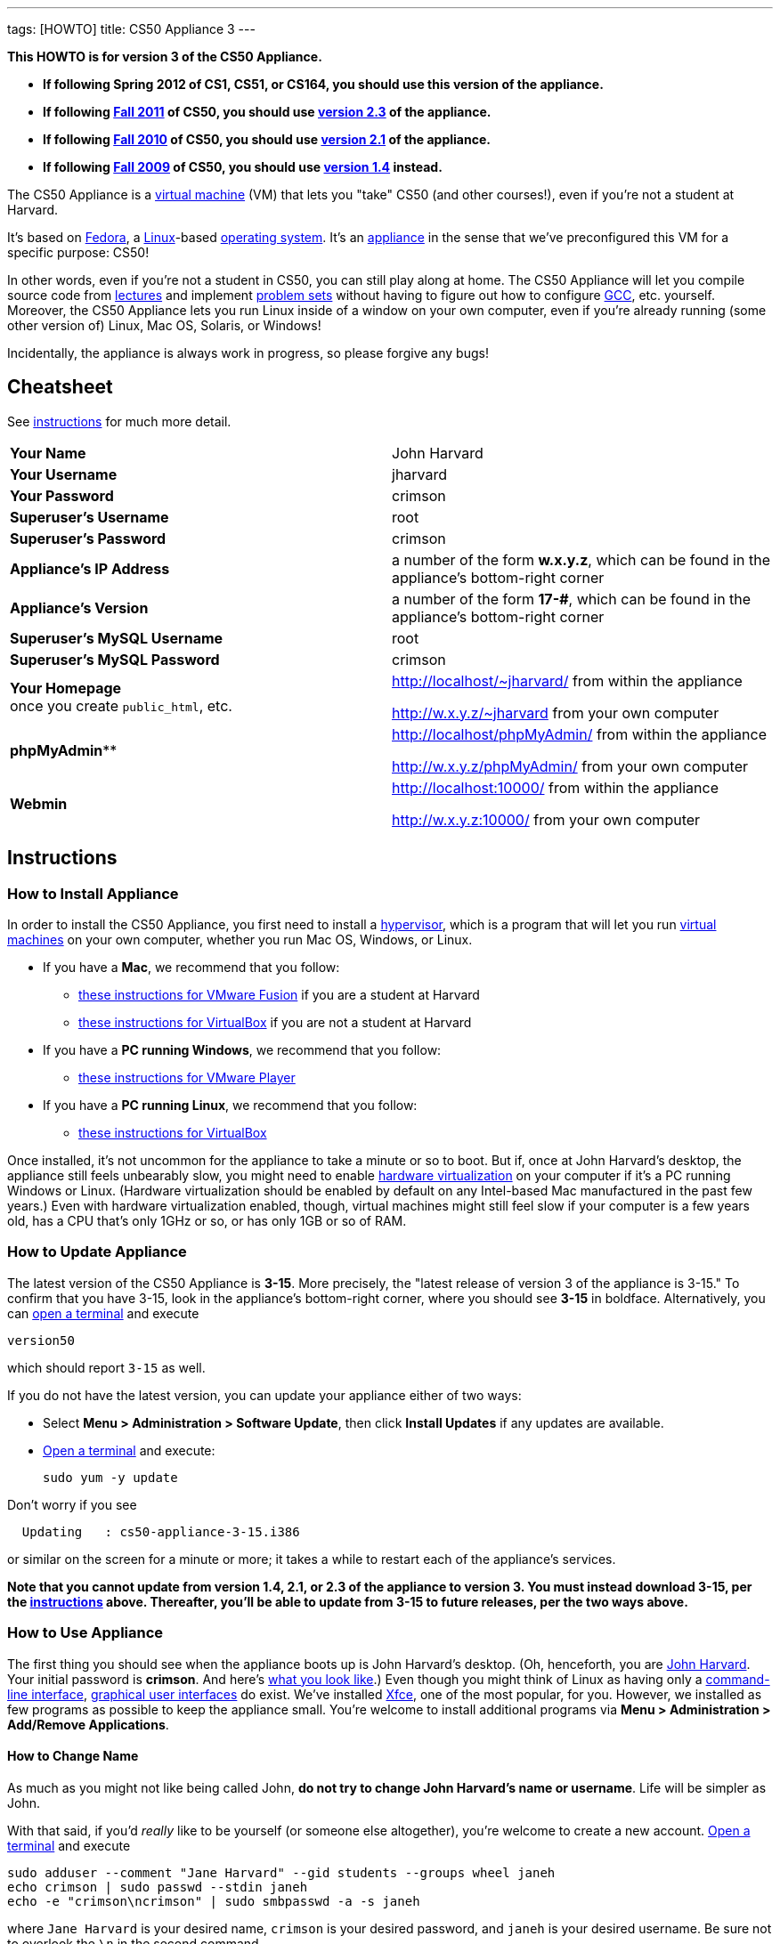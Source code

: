 ---
tags: [HOWTO]
title: CS50 Appliance 3
---

*This HOWTO is for version 3 of the CS50 Appliance.*

* *If following Spring 2012 of CS1, CS51, or CS164, you should use this
version of the appliance.*
* *If following https://www.cs50.net/[Fall 2011] of CS50, you should use
link:../2.3[version 2.3] of the appliance.*
* *If following http://cs50.tv/2010/fall/[Fall 2010] of CS50, you should
use link:../2.1[version 2.1] of the appliance.*
* *If following http://cs50.tv/2009/fall/[Fall 2009] of CS50, you should
use link:../1.4[version 1.4] instead.*

The CS50 Appliance is a
http://en.wikipedia.org/wiki/Virtual_machine[virtual machine] (VM) that
lets you "take" CS50 (and other courses!), even if you're not a student
at Harvard.

It's based on
http://en.wikipedia.org/wiki/Fedora_(operating_system)[Fedora], a
http://en.wikipedia.org/wiki/Linux[Linux]-based
http://en.wikipedia.org/wiki/Operating_system[operating system]. It's an
http://en.wikipedia.org/wiki/Computer_appliance[appliance] in the sense
that we've preconfigured this VM for a specific purpose: CS50!

In other words, even if you're not a student in CS50, you can still play
along at home. The CS50 Appliance will let you compile source code from
https://www.cs50.net/lectures/[lectures] and implement
https://www.cs50.net/psets/[problem sets] without having to figure out
how to configure
http://en.wikipedia.org/wiki/GNU_Compiler_Collection[GCC], etc.
yourself. Moreover, the CS50 Appliance lets you run Linux inside of a
window on your own computer, even if you're already running (some other
version of) Linux, Mac OS, Solaris, or Windows!

Incidentally, the appliance is always work in progress, so please
forgive any bugs!


Cheatsheet
----------

See link:#_instructions[instructions] for much more detail.

[cols=",",]
|=============================================================
|*Your Name* | John Harvard
|*Your Username* | jharvard
|*Your Password* | crimson
|*Superuser's Username* | root
|*Superuser's Password* | crimson
|*Appliance's IP Address* | a number of the form *w.x.y.z*, which can be found in the appliance's bottom-right corner
|*Appliance's Version* | a number of the form *17-#*, which can be found in the appliance's bottom-right corner
|*Superuser's MySQL Username* | root
|*Superuser's MySQL Password* | crimson
|*Your Homepage* +
once you create `public_html`, etc. | http://localhost/~jharvard/ from within the appliance

http://w.x.y.z/~jharvard from your own computer
|*phpMyAdmin*** | http://localhost/phpMyAdmin/ from within the appliance

http://w.x.y.z/phpMyAdmin/ from your own computer
|*Webmin* | http://localhost:10000/ from within the appliance

http://w.x.y.z:10000/ from your own computer
|=============================================================


Instructions
------------


[[how_to_install_appliance]]
How to Install Appliance
~~~~~~~~~~~~~~~~~~~~~~~~

In order to install the CS50 Appliance, you first need to install a
http://en.wikipedia.org/wiki/Hypervisor[hypervisor], which is a program
that will let you run
http://en.wikipedia.org/wiki/Virtual_machine[virtual machines] on your
own computer, whether you run Mac OS, Windows, or Linux.

* If you have a *Mac*, we recommend that you follow:
** link:VMware_Fusion[these instructions for VMware
Fusion] if you are a student at Harvard
** link:VirtualBox[these instructions for VirtualBox]
if you are not a student at Harvard
* If you have a *PC running Windows*, we recommend that you follow:
** link:VMware_Player[these instructions for VMware
Player]
* If you have a *PC running Linux*, we recommend that you follow:
** link:VirtualBox[these instructions for VirtualBox]

Once installed, it's not uncommon for the appliance to take a minute or
so to boot. But if, once at John Harvard's desktop, the appliance still
feels unbearably slow, you might need to enable
link:../../Hardware_Virtualization[hardware virtualization] on your computer
if it's a PC running Windows or Linux. (Hardware virtualization should
be enabled by default on any Intel-based Mac manufactured in the past
few years.) Even with hardware virtualization enabled, though, virtual
machines might still feel slow if your computer is a few years old, has
a CPU that's only 1GHz or so, or has only 1GB or so of RAM.


How to Update Appliance
~~~~~~~~~~~~~~~~~~~~~~~

The latest version of the CS50 Appliance is *3-15*. More precisely, the
"latest release of version 3 of the appliance is 3-15." To confirm that
you have 3-15, look in the appliance's bottom-right corner, where you
should see *3-15* in boldface. Alternatively, you can
link:#_how_to_open_a_terminal[open a terminal] and execute

`version50`

which should report `3-15` as well.

If you do not have the latest version, you can update your appliance
either of two ways:

* Select *Menu > Administration > Software Update*, then click *Install
Updates* if any updates are available.
* link:#_how_to_open_a_terminal[Open a terminal] and execute:
+
------------------
sudo yum -y update
------------------

Don't worry if you see

`  Updating   : cs50-appliance-3-15.i386`

or similar on the screen for a minute or more; it takes a while to
restart each of the appliance's services.

*Note that you cannot update from version 1.4, 2.1, or 2.3 of the
appliance to version 3. You must instead download 3-15, per the
link:#how_to_install_appliance[instructions] above. Thereafter, you'll
be able to update from 3-15 to future releases, per the two ways above.*


How to Use Appliance
~~~~~~~~~~~~~~~~~~~~

The first thing you should see when the appliance boots up is John
Harvard's desktop. (Oh, henceforth, you are
http://en.wikipedia.org/wiki/John_Harvard_(clergyman)[John Harvard].
Your initial password is *crimson*. And here's
http://en.wikipedia.org/wiki/File:BostonTrip-91.jpg[what you look
like].) Even though you might think of Linux as having only a
http://en.wikipedia.org/wiki/Command-line_interface[command-line
interface],
http://en.wikipedia.org/wiki/Graphical_user_interface[graphical user
interfaces] do exist. We've installed
http://en.wikipedia.org/wiki/Xfce[Xfce], one of the most popular, for
you. However, we installed as few programs as possible to keep the
appliance small. You're welcome to install additional programs via *Menu
> Administration > Add/Remove Applications*.


How to Change Name
^^^^^^^^^^^^^^^^^^

As much as you might not like being called John, *do not try to change
John Harvard's name or username*. Life will be simpler as John.

With that said, if you'd _really_ like to be yourself (or someone else
altogether), you're welcome to create a new account.
link:#_how_to_open_a_terminal[Open a terminal] and execute

`sudo adduser --comment "Jane Harvard" --gid students --groups wheel janeh` +
`echo crimson | sudo passwd --stdin janeh` +
`echo -e "crimson\ncrimson" | sudo smbpasswd -a -s janeh`

where `Jane Harvard` is your desired name, `crimson` is your desired
password, and `janeh` is your desired username. Be sure not to overlook
the `\n` in the second command.

If you'd also like to start logging into the appliance automatically
under your new identity (instead of John Harvard's), execute

`sudo nano /etc/gdm/custom.conf`

and change `jharvard` to your own username. Then hit *ctrl-x*, then *y*,
then *Enter* to save and quit.


How to Change Password
^^^^^^^^^^^^^^^^^^^^^^

You can change your password in any of these ways:

* Select *Menu > Preferences > Password* and follow the on-screen
prompts.
* link:#_how_to_open_a_terminal[Open a terminal] and execute: +
+
------
passwd
------

With that said, allow us to suggest that you not change John Harvard's
password if your own computer is already password-protected. (Life will
be simpler with *crimson*.) The appliance has been configured in such a
way that only someone with access to your computer (e.g., you) can
access the appliance. Even though the appliance can connect to the
Internet, the Internet cannot connect to the appliance.


How to Change Language
^^^^^^^^^^^^^^^^^^^^^^

*This feature may require Internet access.*

If English is not your native language, you may want to change the
appliance's default language. Some things will remain in English, but
you might find yourself more at home nonetheless. Select *Menu >
Administration > Language*, inputting your password if prompted. Select
your preferred language from the list that appears, then click *OK*. If
prompted, click *Import key*. You may need to wait for a bit as the
language is installed. Then link:#_how_to_restart_appliance[restart the
appliance] and log back in.


How to Change Keyboard Layout
^^^^^^^^^^^^^^^^^^^^^^^^^^^^^

If you have a non-U.S. (or non-standard) keyboard, you may want (or
need!) to change your keyboard's layout as follows.

1.  Select *Menu > Settings > Keyboard*.
2.  Click *Layout*.
3.  Uncheck *Use system defaults*.
4.  Leave *Keyboard model* blank unless you have one of the keyboards
listed.
5.  Click *Add* down below *Keyboard layout*.
6.  Select your keyboard's layout (and variant, if any).
7.  Click *OK*.
8.  Ensure that your selection is now highlighted instead of *English
(US)*, then click *Close*.


How to Change Time Zone
^^^^^^^^^^^^^^^^^^^^^^^

If you don't live in Cambridge, Massachusetts, USA, you may want to
change the appliance's timezone. Select *Menu > Administration > Date &
Time*. Click the *Time Zone* tab, select the nearest city in your time
zone, then click *OK*, leaving *System clock uses UTC* checked.


How to Open a Terminal
^^^^^^^^^^^^^^^^^^^^^^

You can open a terminal in any of these ways:

* Select *Menu > Programming > Terminal* or *Menu > Accessories >
Terminal*. You'll find yourself in your home directory (`~`).
* Click Terminal's icon (a black square) in the appliance's bottom-left
corner. You'll find yourself in your home directory (`~`).
* Right-click anywhere on your desktop and select *Open Terminal Here*.
You'll find yourself in `~/Desktop/`.
* Select *Menu > Programming > gedit* or *Menu > Accessories > gedit*.
You'll find yourself in your home directory (`~`) in gedit's bottom
panel.

No matter the approach you take, it's in the terminal window that you'll
be able to type commands like `cd`, `gcc`, `ls`, etc.


How to SSH to Appliance
^^^^^^^^^^^^^^^^^^^^^^^

If you'd like to SSH to the appliance from your own computer (as with
Terminal on Mac OS or with PuTTY on Windows), you can SSH from your
computer to the appliance's IP address (which is displayed in the
appliance's bottom-right corner).

*Note that, for security's sake, you can SSH to the appliance as
`jharvard` but not as `root`.*


How to Assign Appliance a Static IP Address
^^^^^^^^^^^^^^^^^^^^^^^^^^^^^^^^^^^^^^^^^^^

_Coming Soon_


How to Change Resolution
^^^^^^^^^^^^^^^^^^^^^^^^

You can change the appliance's resolution (i.e., width and height) in
either of these ways:

* Select *Menu > Preferences > Display* within the appliance, select a
new value to the right of *Resolution*, then click *Close*.
* Click and drag the appliance's bottom-right corner.


How to Change Volume
^^^^^^^^^^^^^^^^^^^^

1.  Select *Menu > Sound & Video > Mixer*.
2.  Select *Playback: Internal Audio Analog Stereo (PulseAudio Mixer)*
next to *Sound card*.
3.  Click '''Select Controls...".
4.  Check *Master* then click *Close*.
5.  Drag the sliders upward to increase the audio's volume.
6.  Click *Quit*.
7.  Visit http://www.youtube.com/ in Chrome to test with a video!


How to Enter/Exit Fullscreen Mode
^^^^^^^^^^^^^^^^^^^^^^^^^^^^^^^^^


VMware Fusion
+++++++++++++

_Coming Soon_


VMware Player
+++++++++++++

_Coming Soon_


VMware Workstation
++++++++++++++++++

_Coming Soon_


VirtualBox
++++++++++

To enter fullscreen mode, select *Switch to Fullscreen* from
VirtualBox's *Machine* menu while the appliance is running. (This menu
is outside of the appliance, not inside of it.)

To exit fullscreen mode, move your cursor to the middle of the bottom of
your screen, at which point a menu should appear. Click the second icon
from the right (which resembles two squares).


How to Use phpMyAdmin
^^^^^^^^^^^^^^^^^^^^^

You can access phpMyAdmin in either of these ways:

* Visit http://localhost/phpMyAdmin/ or http://w.x.y.z/phpMyAdmin/
(where *w.x.y.z* is the appliance's IP address, which can be found in
the appliance's bottom-right corner) using Chrome within the appliance.
* Visit http://w.x.y.z/phpMyAdmin/ (where *w.x.y.z* is the appliance's
IP address, which can be found in the appliance's bottom-right corner)
using your own computer's browser.

No matter the approach you take, log in as *jharvard* (or, if necessary,
*root*) with a password of *crimson* if prompted.


How to Restore Snapshots
^^^^^^^^^^^^^^^^^^^^^^^^

Every 10 minutes, the appliance take "snapshots" of source code in
`/home` just in case you accidentally delete something. (You can also
mitigate accidental deletions by
link:#_how_to_synchronize_files_with_dropbox[synchronizing with
Dropbox].)

Suppose that you just deleted `~/pset1/hello.c`. Odds are you'll find it
in the `minutely.0` or `minutely.1` snapshot, depending on the current
time, in which case you can recover it with

`cp /.snapshots/minutely.0/home/jharvard/pset1/hello.c ~/pset1`

or with

`cp /.snapshots/minutely.1/home/jharvard/pset1/hello.c ~/pset1`

in a link:#_how_to_open_a_terminal[terminal]. If you need to recover an
earlier version, you can go further back in time via `minutely.2`,
`minutely.3`, or `minutely.4`. If you'd instead like to go back an hour
or so, you can start with `hourly.0`, followed by `hourly.1`,
`hourly.2`, and so on. Below are all of the intervals you can try.
Realize that the times only estimates, since the intervals' definitions
depend on the current time.

[cols=",",]
|====================================================
|`minutely.0` |10 minutes ago
|`minutely.1` |20 minutes ago
|`minutely.2` |30 minutes ago
|`minutely.3` |40 minutes ago
|`minutely.4` |50 minutes ago
|`hourly.0` |1 hour ago
|`hourly.1` |2 hours ago
|... |...
|`hourly.22` |23 hours ago
|`daily.0` |yesterday
|`daily.1` |2 days ago
|... |...
|`daily.5` |6 days ago
|`weekly.0` |1 week ago
|`weekly.1` |2 weeks ago
|... |...
|`weekly.51` |51 weeks ago
|====================================================

To see which intervals are actually available to you, execute:

`ls /.snapshots/`


How to Enable Dropbox
^^^^^^^^^^^^^^^^^^^^^

*This feature requires Internet access.*

To make it easier to back up files within the appliance automatically as
well as share them with your own computer(s), you can synchronize a
directory in John Harvard's account with
http://www.dropbox.com/features[Dropbox]. *If a student at Harvard, just
take care to respect the course's policies on academic honesty.*

Here's how to configure the appliance for Dropbox.

1.  link:#_how_to_open_a_terminal[Open a terminal].
2.  Execute:
+
----------------
dropbox start -i
----------------
3.  You should be prompted to "download the proprietary daemon" (i.e.,
software); click *OK*. The software should proceed to download and
unpack.
4.  You should then be prompted to set up Dropbox.
* If you don't already have a Dropbox account, leave *I don't have a
Dropbox account* checked, then click *Next*. Create your Dropbox as
prompted.
* If you already have an Dropbox account, check *I already have a
Dropbox account*, then click *OK*. Log in as prompted.
5.  If prompted to upgrade your Dropbox, simply leave *2 GB* checked
(which is free) then click *Next*, unless you want to upgrade to a paid
account.
6.  If prompted to *Choose setup type*, leave *Typical* checked, then
click *Install*.
7.  If prompted to take a 5-step tour, click *Skip Tour*; its
screenshots won't match what you'll see in the appliance.
8.  When informed *That's it!*, uncheck *Open my Dropbox folder now*,
then click *Finish*.
9.  If prompted for your admin password, input *crimson* (unless you
changed your root password to something else). *Don't worry if you then
see an error about "wrong password."*

If you then execute

`dropbox status`

you should see:

`Idle`

If you then execute

`cd ~/Dropbox/` +
`ls`

you should your dropbox's files. Alternatively, you can select *Menu >
Dropbox*. If you just created an account, among them will be *Getting
Started.pdf*, *Photos*, and *Public*. You can browse those same files
(and any others you create) at https://www.dropbox.com/login. You can
even undelete files.

*Only those files and folders that you save in `~/Dropbox/` will be
synchronized with your Dropbox account.*


How to Transfer Files between Appliance and Your Computer
^^^^^^^^^^^^^^^^^^^^^^^^^^^^^^^^^^^^^^^^^^^^^^^^^^^^^^^^^

If you'd like to
http://en.wikipedia.org/wiki/SSH_file_transfer_protocol[SFTP] to the
appliance from your own computer (as with
http://cyberduck.ch/[Cyberduck] on Mac OS or with
http://winscp.net/eng/download.php[WinSCP] on Windows), you can SFTP
from your computer to *w.x.y.z* (where *w.x.y.z* is the appliance's IP
address, which can be found in the appliance's bottom-right corner).

Alternatively, you can "mount" John Harvard's home directory (via a
protocol called http://en.wikipedia.org/wiki/Server_Message_Block[SMB],
otherwise known as http://en.wikipedia.org/wiki/CIFS[CIFS]) in a window
on your own desktop, to and from which you can drag and drop files.
Here's how, whether you run Linux, Mac OS, or Windows.


Windows
+++++++

1.  Open any folder on your hard drive.
2.  Click the address bar atop the folder's window and input
*\\w.x.y.z\jharvard* (where *w.x.y.z* is the appliance's IP address,
which can be found in the appliance's bottom-right corner), then click
*Enter*.
3.  If prompted for your name and password:
a.  Input *jharvard* for *User name*.
b.  Input *crimson* for *Password*.
c.  Check *Remember my credentials* if you'd like.
d.  Click *Connect*.

John Harvard's home directory should then open in a new window.


Mac OS
++++++

1.  Select *Connect to Server...* from the Finder's *Go* menu.
2.  Under *Server Address:*, input *smb://w.x.y.z* (where *w.x.y.z* is
the appliance's IP address, which can be found in the appliance's
bottom-right corner). (Click the *+* icon if you'd like to add the
appliance to your *Favorite Servers*.) Then click *Connect*.
3.  If prompted for your name and password:
a.  Select *Registered User*.
b.  Input *jharvard* for *Name*.
c.  Input *crimson* for *Password*.
d.  Click *Connect*.

John Harvard's home directory should then open in a new window.


Linux
+++++


GNOME

1.  Select *Connect to Server...* from the *Places* menu.
2.  Input *w.x.y.z* for *Server* (where *w.x.y.z* is the appliance's IP
address, which can be found in the appliance's bottom-right corner).
3.  Select *Windows share* for *Type*.
4.  Input *jharvard* for *Share*.
5.  Input */* for *Folder*.
6.  Input *CS50* for *Domain name*.
7.  Input *jharvard* for *User name*.
8.  Input *crimson* for *Password*.
9.  Check *Remember this password* if you'd like.
10. Click *Connect*.

John Harvard's home directory should then open in a new window.


KDE

1.  Open Dolphin (as via *Computer > Network*).
2.  Select *Network*.
3.  Click *Add Network Folder*.
4.  Select *Microsoft® Windows® network drive*, then click *Next*.
5.  Input *appliance* for *Name*.
6.  Input *w.x.y.z* for *Server* (where *w.x.y.z* is the appliance's IP
address, which can be found in the appliance's bottom-right corner).
7.  Input *jharvard* for *Folder*.
8.  Check *Create an icon for this remote folder* if you'd like.
9.  Click *Finish*.
10. Input *jharvard* for *Username*.
11. Input *crimson* for *Password*.
12. Check *Remember password* if you'd like.
13. Click *OK*.

John Harvard's home directory should then open in a new window.


Xfce

1.  Install `gvfs-smb` as `root` (as via `sudo`) if not installed
already, as with
+
-----------------------
yum -y install gvfs-smb
-----------------------
+
if running CentOS, Fedora, or RedHat or with
+
-----------------------------
apt-get install gvfs-backends
-----------------------------
+
if running Debian or Ubuntu.
2.  Launch Thunar (as via *Applications Menu > System > Thunar File
Manager*).
3.  Select *Open Location...* from the *Go* menu.
4.  Input *smb://w.x.y.z/jharvard/* (where *w.x.y.z* is the appliance's
IP address, which can be found in the appliance's bottom-right corner)
for *Location* then click *Open*.
5.  Input *jharvard* for *Username*.
6.  Input *CS50* for *Domain*.
7.  Input *crimson* for *Password*.
8.  Check *Remember forever* if you'd like.
9.  Click *Connect*.


How to Access Appliance from Another Computer
^^^^^^^^^^^^^^^^^^^^^^^^^^^^^^^^^^^^^^^^^^^^^

*This feature is not supported on Harvard's campus.*

By default, you can access the appliance from your own computer via
*w.x.y.z* (where *w.x.y.z* is the appliance's IP address, which can be
found in the appliance's bottom-right corner). That IP address only
exists within the confines of your hypervisor, though, so, by default,
it's _not_ possible to access the appliance from other computers on your
LAN (i.e., home network).

However, the appliance also comes with a "bridged" network interface
(`eth2`) that you can activate manually. So long as your LAN supports
http://en.wikipedia.org/wiki/Dynamic_Host_Configuration_Protocol[DHCP]
(which most home networks do), that interface will acquire an IP address
on your LAN, at which point you can access the appliance via HTTP or SSH
via _that_ IP from any computer on your LAN.

However, for security's sake, you will not be able (from any computer
besides your own, on which the appliance is running) to:

* access phpMyAdmin
* access Webmin
* link:#_how_to_transfer_files_between_appliance_and_your_computer[mount
John Harvard's home directory] in a window on your desktop

You will be able to:

* access John Harvard's homepage
* SSH to the appliance

Unfortunately, odds are `eth2` will not work on Harvard's campus because
of Harvard's firewall.

*Before activating `eth2`, you should first
link:#_how_to_change_password[change John Harvard's password] to
something only you know for security's sake.*

To enable `eth2` temporarily, link:#_how_to_open_a_terminal[open a
terminal] and execute:

`sudo ifup eth2`

If your LAN indeed supports DHCP, you should see:

`Determining IP information for eth2... done.`

To find out which IP address was assigned by your LAN to the appliance,
execute

`ifconfig eth2`

and look to the right of *inet addr* (not *inet6 addr*). That's the
address via which you can accessible the appliance from another computer
on your LAN. Odds are it will start with *192.168.0* or *192.168.1* or
*10.0.1*, though other prefixes are possible.

If you would like to enable `eth2` permanently:

1.  Select *Menu > Administration > Network*.
2.  Highlight *eth2* in the window that appears, then click *Edit*.
3.  Check *Activate device when computer starts*, then click *OK*.
4.  Select *File > Save*, then click *OK*.
5.  Select *File > Quit*.
6.  link:#_how_to_restart_appliance[Restart the appliance].

Just realize that each time the appliance starts, it may be assigned a
different IP address on your LAN via DCHP, so you might need to re-run

`ifconfig eth2`

each time to find out the current address. If your home router supports
"DHCP reservations," know that you can find out the MAC (i.e., Ethernet)
address of `eth2` by running

`ifconfig eth2`

as well. Look to the right of *HWaddr* for the address. Alternatively,
if you think it's safe to assign the appliance a static IP address on
your LAN without your home router even knowing, select *Menu >
Administration > Network*, highlight *eth2* in the window that appears,
click *Edit*, select *Statically set IP addresses*, and configure the
interface as you see fit.


How to Take a Screenshot
^^^^^^^^^^^^^^^^^^^^^^^^

It's sometimes helpful to take a screenshot of the appliance so that you
can remember or share something you see on your screen. *If officially
enrolled in a course at Harvard, just take care to respect the course's
policies on academic honesty.*

To take a screenshot inside of the appliance:

1.  Select *Menu > Accessories > Screenshot*.
2.  Check a *Region to capture*.
3.  Leave *Capture the mouse pointer* checked unless you'd like to hide
it.
4.  Leave *Delay before capturing* at *1*, unless you need more time.
5.  Click *OK*.
6.  You should then be prompted to decide on an *Action*. Leave *Save*
checked and then click *OK* if you'd like to save the screenshot as a
file; decide on a destination as prompted. You can then share that
screenshot with someone if necessary, as by opening Gmail in Firefox and
sending it as an attachment.

You can also link:#_how_to_share_control_of_your_screen[share control of
your screen] if you need someone else to see more than a screenshot.


How to Share Control of Your Screen
^^^^^^^^^^^^^^^^^^^^^^^^^^^^^^^^^^^

*This feature requires Internet access.*

So that you can help (and be helped by!) fellow learners on the
Internet, the appliance comes with
http://www.teamviewer.com/[TeamViewer], which lets you share (control
of) your screen with someone else (a "partner") on the Internet (and
vice versa). *If officially enrolled in a course at Harvard, just take
care to respect the course's policies on academic honesty.*

To share your screen with some else:

1.  Select *Menu > Share Screen*. A window should appear.
2.  Tell your partner the *ID* and *Password* that you see. Once your
partner inputs those values, your screen should be shared. Though if
your own computer has a firewall, you might first be prompted to "allow
incoming connections" or the like.

To see someone else's screen:

1.  Ask your partner for an *ID* and *Password*.
2.  Select *Menu > Share Screen*. A window should appear.
3.  Input the *ID* into that window, then click *Connect to partner*.
4.  When prompted, input the *Password*, at which point you should see
your partner's screen.

If you would like to connect to someone else's appliance from your own
computer (rather than from your own appliance) or from a mobile device,
you can download TeamViewer for free for Android, iOS, Linux, Mac OS, or
Windows from http://www.teamviewer.com/en/download.aspx.


How to Disable Automatic Login
^^^^^^^^^^^^^^^^^^^^^^^^^^^^^^

By default, the appliance logs you in as John Harvard. To disable
automatic login, link:#_how_to_open_a_terminal[open a terminal] and
execute:

`sudo rm -f /etc/gdm/custom.conf`

Then link:#_how_to_restart_appliance[restart the appliance]. You should
now see a login prompt instead of John Harvard's desktop.


How to Log Out of Appliance
^^^^^^^^^^^^^^^^^^^^^^^^^^^

To log out of the appliance, click
image:Exit.png[Exit.png,title="image"] in the appliance's bottom-right
corner, then click *Log Out*.


How to Restart Appliance
^^^^^^^^^^^^^^^^^^^^^^^^

You can restart the appliance in either of these ways:

* Click image:Exit.png[Exit.png,title="image"] in the appliance's
bottom-right corner, then click *Restart*.
* link:#_how_to_open_a_terminal[Open a terminal] and execute the below,
inputting your password if prompted:
+
------------
sudo restart
------------


How to Shut Down Appliance
^^^^^^^^^^^^^^^^^^^^^^^^^^

You can shut down the appliance in either of these ways:

* Click image:Exit.png[Exit.png,title="image"] in the appliance's
bottom-right corner, then click *Shut Down*.
* link:#_how_to_open_a_terminal[Open a terminal] and execute the below,
inputting your password if prompted:
+
-------------
sudo shutdown
-------------


How to Configure Appliance for a Proxy Server
^^^^^^^^^^^^^^^^^^^^^^^^^^^^^^^^^^^^^^^^^^^^^

If your own computer sits behind an HTTP proxy server, you might need to
configure the appliance to route HTTP traffic through that proxy as
well. Here's how.

1.  link:#_how_to_open_a_terminal[Open a terminal] and execute the below,
inputting your password if prompted:
+
---------------------------------
sudo nano /etc/profile.d/proxy.sh
---------------------------------
2.  Add the following line to that (otherwise empty) file, where
`example.com` is the address of your proxy server and `80` is its port
number:
+
----------------------------------------
export http_proxy=http://example.com:80/
----------------------------------------
3.  Save and quit Nano by hitting *ctrl-X*, then *y*, then *Enter*.
4.  Execute:
+
--------------------------------------
sudo chmod 644 /etc/profile.d/proxy.sh
--------------------------------------
5.  link:#_how_to_restart_appliance[Restart the appliance].


How to Run Programs from Lectures
~~~~~~~~~~~~~~~~~~~~~~~~~~~~~~~~~

See link:../../Fall_2011#Lectures[Fall 2011's HOWTO].


How to Do Problem Sets
~~~~~~~~~~~~~~~~~~~~~~

See link:../../Fall_2011#Problem_Sets[Fall 2011's HOWTO].


Accessibility
-------------

The CS50 Appliance comes pre-configured with
http://live.gnome.org/Orca[Orca], a screen reader. To enable Orca,
select *Menu > Accessories > Orca*.

Note that Orca does work with:

* Chrome
* gedit (but not its built-in terminal window)
* NetBeans
* Xfce's menu (in the appliance's bottom-left corner)
* Xfce's panel (along the bottom of the appliance's screen)

But Orca does not work with:

* gedit's built-in terminal window
* Terminal
* Thunar, the appliance's file manager (via which you can open the
*Home* and *File System* icons on the appliance's desktop)

However, if you have a screen reader installed on your own computer, you
needn't rely on Orca alone. Instead, you can leverage your own screen
reader for navigation by link:#_how_to_ssh_to_appliance[SSHing to the
appliance] from your computer and by
link:#_how_to_transfer_files_between_appliance_and_your_computer[mounting
John Harvard's home directory] on your own computer.

*If you have suggestions on how to improve the appliance's
accessibility, please let sysadmins@cs50.net know!*


Implementation Details
----------------------

Below are details on how we implemented the CS50 Appliance in case
you're curious or would like to reproduce these steps yourself. *You do
NOT need to follow these directions to if you simply want to use the
CS50 Appliance:* you only need to follow link:#_instructions[the
instructions above].

We built the appliance using a combination of
http://fedoraproject.org/wiki/Anaconda/Kickstart[Kickstart] and
http://fedoraproject.org/wiki/How_to_create_an_RPM_package[rpmbuild]. It
took us a while to figure everything out, but now that we (and you) know
what we're doing, it only takes about 20 minutes to build the appliance
(and most of that time is spent waiting for Kickstart to run).

The CS50 Appliance's kickstart file can be found at
http://mirror.cs50.net/appliance/3/cs50-appliance-3-15.ks. And the CS50
Appliance's spec file can be found at
http://mirror.cs50.net/appliance/3/cs50-appliance-3-15.spec.

The directions below assume familiarity with
http://en.wikipedia.org/wiki/Fedora_(operating_system)[Fedora] and
installation thereof as well as with
http://en.wikipedia.org/wiki/VirtualBox[VirtualBox]. If you have
questions, you may want to join CS50's Google Group at
http://cs50.tv/2010/fall/#l=psets&r=group[cs50.tv].

1.  Download and install (on any OS) the latest version of VirtualBox
from http://www.virtualbox.org/wiki/Downloads.
2.  Download an ISO of the 32-bit Fedora 16 DVD from
http://download.fedoraproject.org/pub/fedora/linux/releases/16/Fedora/i386/iso/Fedora-16-i386-DVD.iso
(which is linked at
http://fedoraproject.org/en/get-fedora-options#formats).
3.  Launch VirtualBox and click *New*.
4.  On the screen entitled *Welcome to the New Virtual Machine Wizard!*,
click *Continue*.
5.  On the screen entitled *VM Name and OS Type*, input a value below
*Name* (e.g., *CS50 Appliance 3*), select *Linux* next to *Operating
System*, select *Fedora* (not *Fedora (64 bit)*) next to *Version*, then
click *Continue*.
6.  On the screen entitled *Memory*, input *768* MB, if not already
present, then click *Continue*. *If you input a value less than 768, the
Fedora 16 installer might hang.*
7.  On the screen entitled *Virtual Hard Disk*, check *Start-up Disk*
(if not checked already), select *Create new hard disk* (if not selected
already), then click *Continue*.
8.  On the screen entitled *Welcome to the Create New Virtual Disk
Wizard!*, select *VDI (VirtualBox Disk Image)* (if not selected
already), then click *Continue*.
9.  On the screen entitled *Virtual disk storage details*, select
*Dynamically allocated* (if not selected already), then click
*Continue*.
10. On the screen entitled *Virtual disk file location and size*, leave
the value under *Location* unchanged (assuming it's identical to the
name you inputted earlier), input *32.0 GB* under *Size*, then click
*Continue*.
11. On the screen entitled *Summary*, click *Create*.
12. On the screen also entitled *Summary*, click *Create*.
13. In VirtualBox's lefthand list of VMs, single-click the VM you just
created to highlight it, then click *Settings*.
14. Click *Network*.
15. Under *Adapter 1*, ensure that *Enable Network Adapter* is checked,
that *NAT* is selected next to *Attached to*, and that (under
*Advanced*), *PCnet-PCI II (Am79C970A)* is selected next to *Adapter
Type*.
16. Click *Adapter 2*. Check *Enable Network Adapter* and select
*Host-only Adapter* next to *Attached to*. Ensure that (under
*Advanced*) *PCnet-PCI II (Am79C970A)* is selected next to *Adapter
Type*.
17. Click *Adapter 3*. Check *Enable Network Adapter* and select
*Bridged Adapter* next to *Attached to*. Ensure that (under *Advanced*)
*PCnet-PCI II (Am79C970A)* is selected next to *Adapter Type*.
18. Click *OK*.
19. In VirtualBox's lefthand list of VMs, single-click the VM to
highlight it, if not highlighted already, then click *Start*.
20. On the screen entitled *Welcome to the First Run Wizard!*, click
*Continue*.
21. On the screen entitled *Select Installation Media*, click the folder
icon under *Media Source*, navigate your way to the ISO you downloaded
earlier (i.e., *Fedora-16-i386-DVD.iso*), click it once to highlight it,
then click *OK*. You should then see *Fedora-16-i386-DVD.iso* under
*Media Source*. Click *Continue*.
22. On the screen entitled *Summary*, click *Done*.
23. Immediately click inside of the VM's window (so that your cursor
disappears). As soon as you see the screen entitled *Fedora 16*, hit
*Esc*. You should then see a *boot:* prompt.
24. At the *boot:* prompt, type
+
---------------------------------------------------------------------------------------------------------------------------
linux text biosdevname=0 ks=http://mirror.cs50.net/appliance/3/appliance50-3-15.ks ksdevice=eth0 selinux=0
---------------------------------------------------------------------------------------------------------------------------
+
then hit *Enter*. If you see *Error downloading kickstart file* after a
whole bunch of *assertion `NM_IS_DEVICE (device)' failed* messages,
simply select *OK* when prompted to try again. (Fedora 16's installer
seems to be buggy with respect to networking during kickstart.)
Kickstart will then proceed to install Fedora 16 and CS50's own RPMs.
Some number of minutes later (depending on the speed of your computer
and Internet connection), the VM will power itself off.
25. In VirtualBox's lefthand list of VMs, click the VM to highlight it,
if not highlighted already, then click *Settings*.
26. Click *Storage*.
27. Under *IDE Controller*, single-click *Fedora-16-i386-DVD.iso* to
highlight it. Then click the CD icon to the right of *CD/DVD Drive* and
select *Remove disk from virtual drive*. Then click *OK*.
28. Package the appliance for VirtualBox or VMware products as follows:

[start=1]
* *VirtualBox*
1.  With *CS50 Appliance 3* highlighted in VirtualBox's lefthand list of
VMs, select *Machine > Clone...*.
2.  On the screen entitled *Welcome to the virtual machine clone
wizard*, input a name of *CS50 Appliance 3 for VirtualBox*, then click
*Continue*. (No need to check *Reinitialize the MAC address of all
network cards*.)
3.  On the screen entitled *Cloning Configuration*, select *Full Clone*,
then click *Clone*. In VirtualBox's lefthand list of VMs, the clone
should eventually appear.
4.  In VirtualBox's lefthand list of VMs, single-click the cloned VM to
highlight it, then click *Start*.
5.  As soon as the VM starts to boot, click inside of its window so that
your cursor is captured.
6.  Upon seeing a *GNU GRUB* screen, hit *Esc*.
7.  Highlight the first kernel in the menu (the one that doesn't mention
"recovery mode") with your arrow keys, if not highlighted already, then
hit *e*.
8.  Scroll down with your arrow keys to the line that begins with
*linux* and move your cursor to the right of
*/vmlinuz-#.#.#-#.fc16.i686* (where *#.#.#-#* is the kernel's version
number), immediately to the left of *root=*.
9.  Type *vmm=vbox*, leaving at least one whitespace to the left and to
the right, so that the whole line resembles:
+
--------------------------------------------------
linux /vmlinuz-#.#.#-#.fc16.i686 vmm=vbox root=...
--------------------------------------------------
10. Hit *ctrl-x*. The VM should resume booting, and installation of
Guest Additions should begin. (Hit *Esc* to watch the installation's
progress.)
11. Once the installation is complete and the VM has powered itself off,
select *Export Appliance...* from VirtualBox's *Devices* menu.
12. On the screen entitled *Welcome to the Appliance Export Wizard!*,
single-click the VM once to highlight it, if not highlighted already,
then click *Continue*.
13. On the screen entitled *Appliance Export Settings*, click
*Choose...* and navigate your way to a folder in which you'd like to
save the exported appliance. Select *Open Virtualization Format (*.ovf)*
next to *Files of type*, then input a filename (that ends in *.ovf*) for
the appliance next to *Save As* (e.g., *cs50-appliance-3.ovf*). Then
click *Save*.
14. Back on the screen entitled *Appliance Export Settings*, leave
*Write legacy OVF 0.9* and *Write Manifest file* unchecked, then click
*Continue*.
15. On the next screen also entitled *Appliance Export Settings*, click
*Done* without inputting any values. An inaccurate number of seconds
later, you should find two files in the folder you created:
*cs50-appliance-3.ovf* (which contain's the VM's configuration) and
*cs50-appliance-3.disk1.vmdk* (which is the VM's hard disk).
16. Replace *cs50-appliance-3.ovf* with
http://mirror.cs50.net/appliance/3/cs50-appliance-3-15.ovf.
17. Create a folder called *cs50-appliance-3* and then move
*cs50-appliance-3.ovf* and *cs50-appliance-3-disk1.vmdk* into that
folder.
18. Create a ZIP of that folder called *cs50-appliance-3-15-ovf.zip*, as
with:
+
--------------------------------------------------------------
zip -r -n .vmdk  cs50-appliance-3-15-ovf.zip cs50-appliance-3/
--------------------------------------------------------------
+
This use of `-n` tells `zip` not to compress
`cs50-appliance-3-disk1.vmdk` (since it's already compressed).
19. Distribute `cs50-appliance-3-15-ovf.zip`!

[start=1]
* *VMware*
1.  With *CS50 Appliance 3* highlighted in VirtualBox's lefthand list of
VMs, select *Devices > Export Appliance...*.
2.  On the screen entitled *Welcome to the Appliance Export Wizard!*,
single-click the VM once to highlight it, if not highlighted already,
then click *Continue*.
3.  On the screen entitled *Appliance Export Settings*, click
*Choose...* and navigate your way to a folder in which you'd like to
save the exported appliance. Select *Open Virtualization Format (*.ovf)*
next to *Files of type*, then input a filename (that ends in *.ovf*) for
the appliance next to *Save As* (e.g., *cs50-appliance-3.ovf*). Then
click *Save*.
4.  Back on the screen entitled *Appliance Export Settings*, leave
*Write legacy OVF 0.9* and *Write Manifest file* unchecked, then click
*Continue*.
5.  On the next screen also entitled *Appliance Export Settings*, click
*Done* without inputting any values. An inaccurate number of seconds
later, you should find two files in the folder you created:
*cs50-appliance-3.ovf* (which contain's the VM's configuration) and
*cs50-appliance-3.disk1.vmdk* (which is the VM's hard disk).
6.  Delete *cs50-appliance-3.ovf*.
7.  Download http://mirror.cs50.net/appliance/3/cs50-appliance-3.vmx.
8.  Create a folder called *cs50-appliance-3* and then move
*cs50-appliance-3.vmx* and *cs50-appliance-3-disk1.vmdk* into that
folder.
9.  Execute:
+
-------------------------------------------------------------------------
/path/to/vmware-vdiskmanager -r cs50-appliance-3-disk1.vmdk -t 0 new.vmdk
-------------------------------------------------------------------------
+
`vmware-vdiskmanager` comes with VMware Fusion in
`/Application/VMware Fusion.app/Contents/Library/` and with VMware
Workstation in `C:\Program Files\VMware\VMware Workstation` or
`C:\Program Files (x86)\VMware\VMware Workstation\`.
10. Delete *cs50-appliance-3-disk1.vmdk* and rename *new.vmdk* to
*cs50-appliance-3-disk1.vmdk*.
11. If you have VMware Fusion, launch it and select *File > Open...*. If
you have VMware Player or VMware Workstation, launch it and select *File
> Open*.
12. Navigate your way to *cs50-appliance-3.vmx* and open it.
13. As soon as the VM starts to boot, click inside of its window so that
your cursor is captured.
14. Upon seeing a *GNU GRUB* screen, hit *Esc*.
15. Highlight the first kernel in the menu (the one that doesn't mention
"recovery mode") with your arrow keys, if not highlighted already, then
hit *e*.
16. Scroll down with your arrow keys to the line that begins with
*linux* and move your cursor to the right of
*/vmlinuz-#.#.#-#.fc16.i686* (where *#.#.#-#* is the kernel's version
number), immediately to the left of *root=*.
17. Type *vmm=vmware*, leaving at least one whitespace to the left and
to the right, so that the whole line resembles:
+
----------------------------------------------------
linux /vmlinuz-#.#.#-#.fc16.i686 vmm=vmware root=...
----------------------------------------------------
18. Hit *ctrl-x*. The VM should resume booting, and installation of
VMware tools should begin. (Hit *Esc* to watch the installation's
progress.)
19. Once the installation is complete and the VM has powered itself off,
delete everything in *cs50-appliance-3/* except for
*cs50-appliance-3-disk1.vmdk* and *cs50-appliance-3.vmx*.
20. Create a ZIP of the *cs50-appliance-3* folder called
*cs50-appliance-3-15-vmx.zip*, as with:
+
----------------------------------------------------
zip -r cs50-appliance-3-15-vmx.zip cs50-appliance-3/
----------------------------------------------------
21. Distribute `cs50-appliance-3-15-vmx.zip`!


Troubleshooting
---------------

If having trouble with VirtualBox or the CS50 Appliance, see VirtualBox
and FAQs.


Forget a password?
------------------


I forgot John Harvard's password
~~~~~~~~~~~~~~~~~~~~~~~~~~~~~~~~

John Harvard's password is *crimson* by default. But if you changed it
to something you do not remember, you can change it to something you
know as follows:

1.  link:#_how_to_log_out_of_appliance[Log out] of the appliance if
already logged in.
2.  Log in as *root* with password *crimson* (unless you changed the
superuser's password too).
3.  link:#_how_to_open_a_terminal[Open a terminal], execute
+
---------------
passwd jharvard
---------------
+
and input a new password for John Harvard (e.g., *crimson*) twice as
prompted.
4.  link:#_how_to_log_out_of_appliance[Log out] of the appliance.

You should then be able to log in as John Harvard again.


I forgot the root password
~~~~~~~~~~~~~~~~~~~~~~~~~~

The superuser's password is *crimson* by default. But if you changed it
to something you do not remember, you can change it to something you
know as follows:

1.  link:#_how_to_shut_down_appliance[Shut down the appliance] if it's
already running.
2.  link:#_how_to_start_appliance[Start the appliance], immediately click
once inside of its window (so that your cursor disappears), and
immediately hold *Shift*. Within a few seconds, you should see a *GNU
GRUB* screen with *Generic* highlighted in white. If not, start over and
try again.
3.  Hit *e*, and you should see a screen with at least three options:
*root*, *kernel*, and *initrd*. Highlight *kernel* and hit *e* again.
You should then see a line of text that ends with `quiet`. Hit the space
bar and add the word `single` to the end of that line. Then hit *Enter*.
You should find yourself back at the previous screen, with *kernel*
highlighted in white.
4.  Hit *b* to boot into the appliance in "single-user mode.''' You
should soon see a terminal prompt.
5.  Execute
+
------
passwd
------
+
and input a new password twice (e.g., *crimson*) as prompted.
6.  Execute
+
------
reboot
------
+
to restart the appliance.


I forgot John Harvard's (or root's) MySQL password
~~~~~~~~~~~~~~~~~~~~~~~~~~~~~~~~~~~~~~~~~~~~~~~~~~

John Harvard's password for MySQL is *crimson* by default, as is the
superuser's. But if you changed either to something you do not remember,
you can change both back to *crimson* by
link:#_how_to_open_a_terminal[opening a terminal] and executing the
below:

`sudo yum -y reinstall cs50-appliance`

That command will restore the appliance to "factory defaults." It will
not delete any code that you've written.


Changelog
---------

* link:../1.4#Changelog[1.4]
* link:../2.0#Changelog[2.0]
* link:../2.1#Changelog[2.1]
* 2.2
* link:../2.3#Changelog[2.3]
* 3-1
** Upgraded from Fedora 15 to Fedora 16.
** Faster boot time.
** Added `geany` with plugins.
** Enabled line numbers for `gedit` and disabled bracket matching.
** Added `phpunit`.
** Replaced Firefox with Chrome.
** Removed Eclipse.
** Added `php-pear`.
** Added PHPUnit.
** Pre-installed Guest Additions.
** Added Dropbox to Menu.
* 3-2
** Added IP address to panel via `genmon`. Installed `/usr/bin/ip50`.
** Changed `eth1` from static IP (192.168.56.50) to DHCP.
** Tweaked `/etc/httpd/conf.d/phpMyAdmin.conf` to allow access via HTTP
from any private IP address.
** Added `screenshooter` to panel.
** Removed `check50`, `clone50`, and `submit50`.
* 3-4
** Removed `screenshooter` from panel.
** Lowered appliance's RAM from 768MB to 512MB.
* 3-5 [never released]
** Added `/usr/bin/version50`.
** Added `java7-devel`.
** Upgraded from `java6` to `java7`.
* 3-6
** Added `/usr/bin/ip50`.
** Added `/usr/bin/version50`.
* 3-7
** Removed JDK tools from Menu.
** Added `PEERDNS=no` to `/etc/sysconfig/network-scripts/ifcfg-eth1`.
* 3-8
** Added `zip.so` for PHP via `pecl` (since Fedora 16 didn't include it
by default).
* 3-9
** Added `php-devel` (which was missing from 3-8) for `zip.so`.
* 3-10
** Made Chrome the default browser and the default application for files
of type text/html.
** Fixed bug in `version50` whereby, e.g..,
`3-7.i386 cs50-appliance-3-9` might be displayed while appliance is
updating (and thus has two different `cs50-appliance` RPMs installed).
* 3-11
** Added tooltips to `ip50` and `version50` for `genmon` via `-xml`
switch, per
http://goodies.xfce.org/projects/panel-plugins/xfce4-genmon-plugin.
** Added logout icon back to panel.
* 3-12
** Changed
`/etc/skel/.config/xfce4/xfconf/xfce-perchannel-xml/xfce4-panel.xml`
from a symlink to a hard link.
** Added `-xml` to `genmon-{12,14}.rc` (which was accidentally omitted
in 3-11).
* 3-13
** Added logout icon back to panel.
** RPM now kills `xfconfd` so that changes to panel's configuration are
not overwritten by cache.
* 3-15
** Fixed bug whereby `/home/jharvard` was owned by `root`.
* 3-15
** Added `tree`.
** Added Emacs and Vim to Programming menu.
** Removed `system-config-keyboard` from *Menu > Administration* since
it only seems to work in Terminal mode, whereas *Menu > Settings >
Keyboard* works fine.
** Fixed phpMyAdmin's `hide_db` setting to use a regex.
** Added `AllowOverride All` to `httpd.conf` for `/home/*/public_html/`.


Known Issues
------------

* 3-15
** Orca is not pre-configured.


Future Work
-----------

Below are features that may be included in some future version of the
appliance.

* Add back Usermin once it supports Fedora 16. (Currently usermin-1.490
doesn't detect generic-release as "Generic" because of its 3.x kernel.)
* Add Selenium.
* Add dnsmasq and resolve *.localdomain to 127.0.0.1.
* Add support for static IPs.
* Incorporate vhosts from cs164 RPM into cs50-appliance RPM.
* Relocate MySQL logs.
* Add vhost support for *.localdomain.
* Remove empty /etc/rc.d from cs50-appliance RPM?
* Remove /etc/sudoers from cs50-appliance RPM (as unnecessary because of
/etc/sudoers.d/cs50)?
* Add `PEERDNS=yes` to /etc/sysconfig/network-scripts/ifcfg-eth0 for
consistency with eth\{1,2}?
* Move proftpd dir out of /etc/webmin/ (seems to be there by accident?)?


References
----------

* http://www.virtualbox.org/manual/UserManual.html[User Manual] for
VirtualBox


Acknowledgements
----------------

Many thanks to everyone who's helped us improve the CS50 Appliance,
including, but not limited to:

* Aaron Oehlschlaeger
* Amir
* Darrin Ragsdale
* Dotty
* Federico Lerner
* Glenn Holloway
* James Lankford
* Kartikeya Srivastava
* Matthew Polega
* Matthew Roknich
* Mauro Braunstein
* Nobu Kikuchi
* Philip Durbin
* R.J. Aquino
* Rob Bowden
* Rod Ruggiero
* Rolando Cruz
* Rory O'Reilly
* Sergio Prado
* Shaun Gibson
